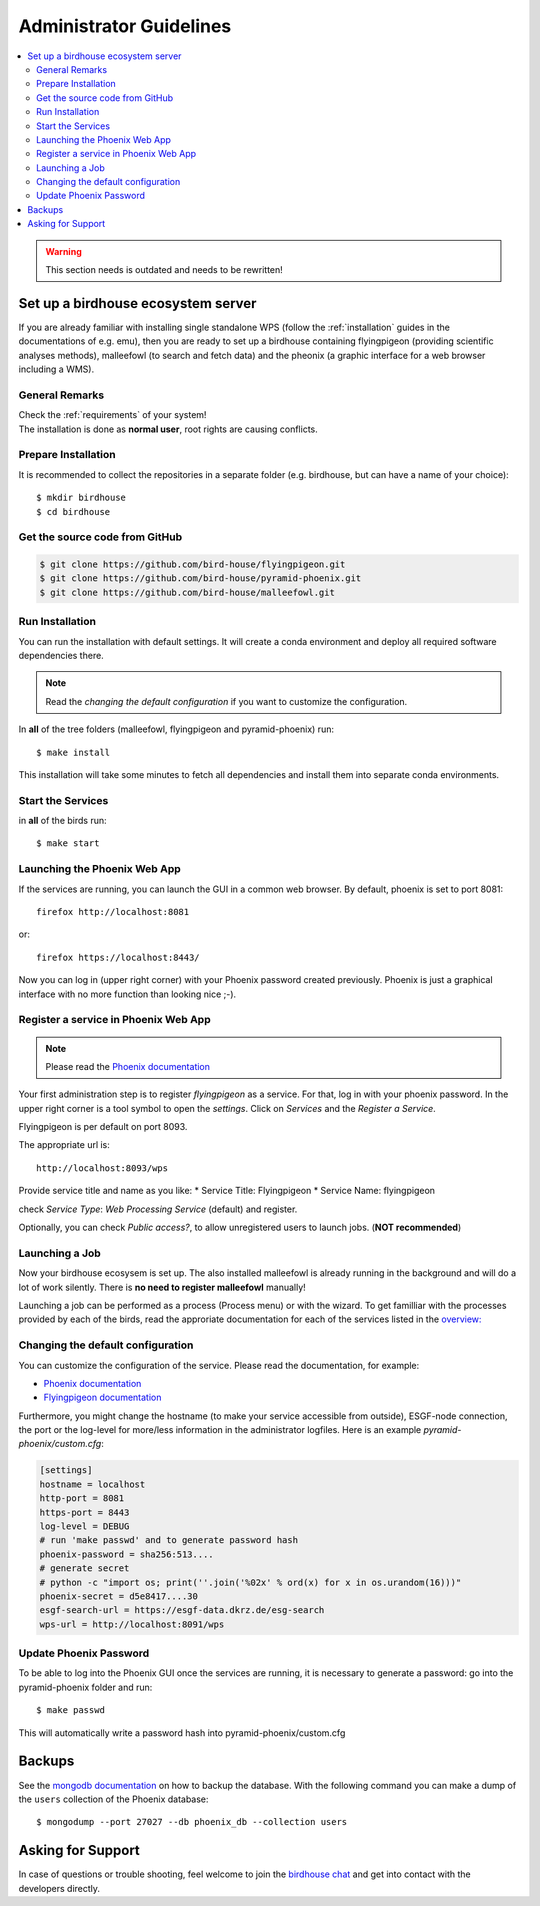 .. _guide_admin:

Administrator Guidelines
========================

.. contents::
    :local:
    :depth: 2


.. warning:: This section needs is outdated and needs to be rewritten!

.. _birdhouse_ecosystem:

Set up a birdhouse ecosystem server
-----------------------------------

If you are already familiar with installing single standalone WPS (follow the :ref:`installation` guides in the documentations of e.g. emu), then you are ready to set up a birdhouse containing flyingpigeon (providing scientific analyses methods), malleefowl (to search and fetch data) and the pheonix (a graphic interface for a web browser including a WMS).

General Remarks
~~~~~~~~~~~~~~~

| Check the :ref:`requirements` of your system!
| The installation is done as **normal user**, root rights are causing conflicts.


Prepare Installation
~~~~~~~~~~~~~~~~~~~~

It is recommended to collect the repositories in a separate folder (e.g. birdhouse, but can have a name of your choice)::

  $ mkdir birdhouse
  $ cd birdhouse


Get the source code from GitHub
~~~~~~~~~~~~~~~~~~~~~~~~~~~~~~~

.. code-block:: ini

  $ git clone https://github.com/bird-house/flyingpigeon.git
  $ git clone https://github.com/bird-house/pyramid-phoenix.git
  $ git clone https://github.com/bird-house/malleefowl.git

Run Installation
~~~~~~~~~~~~~~~~

You can run the installation with default settings.
It will create a conda environment and deploy all required software dependencies there.

.. note:: Read the *changing the default configuration* if you want to customize the configuration.

In **all** of the tree folders (malleefowl, flyingpigeon and pyramid-phoenix) run::

  $ make install

This installation will take some minutes to fetch all dependencies and install them into separate conda environments.

Start the Services
~~~~~~~~~~~~~~~~~~

in **all** of the birds run::

  $ make start


Launching the Phoenix Web App
~~~~~~~~~~~~~~~~~~~~~~~~~~~~~

If the services are running, you can launch the GUI in a common web browser. By default, phoenix is set to port 8081::

  firefox http://localhost:8081

or::

  firefox https://localhost:8443/

Now you can log in (upper right corner) with your Phoenix password created previously.
Phoenix is just a graphical interface with no more function than looking nice ;-).

Register a service in Phoenix Web App
~~~~~~~~~~~~~~~~~~~~~~~~~~~~~~~~~~~~~

.. note:: Please read the `Phoenix documentation <https://pyramid-phoenix.readthedocs.io/en/latest/user_guide.html#>`_

Your first administration step is to register *flyingpigeon* as a service.
For that, log in with your phoenix password.
In the upper right corner is a tool symbol to open the `settings`.
Click on `Services` and the `Register a Service`.

Flyingpigeon is per default on port 8093.

The appropriate url is::

  http://localhost:8093/wps

Provide service title and name as you like:
* Service Title: Flyingpigeon
* Service Name: flyingpigeon

check `Service Type`: `Web Processing Service` (default) and register.

Optionally, you can check `Public access?`, to allow unregistered users to launch jobs. (**NOT recommended**)

Launching a Job
~~~~~~~~~~~~~~~

Now your birdhouse ecosysem is set up.
The also installed malleefowl is already running in the background and will do a lot of work silently.
There is **no need to register malleefowl** manually!

Launching a job can be performed as a process (Process menu) or with the wizard. To get familliar with the processes provided by each of the birds, read the approriate documentation for each of the services listed in the `overview: <http://birdhouse.readthedocs.io/en/latest/index.html>`_

Changing the default configuration
~~~~~~~~~~~~~~~~~~~~~~~~~~~~~~~~~~
.. _note: files and folder section (architecture chapter)

You can customize the configuration of the service. Please read the documentation, for example:

* `Phoenix documentation <https://pyramid-phoenix.readthedocs.io/en/latest/configuration.html>`_
* `Flyingpigeon documentation <https://flyingpigeon.readthedocs.io/en/latest/configuration.html>`_

Furthermore, you might change the hostname (to make your service accessible from outside), ESGF-node connection,
the port or the log-level for more/less information in the administrator logfiles.
Here is an example `pyramid-phoenix/custom.cfg`:

.. code-block:: ini

  [settings]
  hostname = localhost
  http-port = 8081
  https-port = 8443
  log-level = DEBUG
  # run 'make passwd' and to generate password hash
  phoenix-password = sha256:513....
  # generate secret
  # python -c "import os; print(''.join('%02x' % ord(x) for x in os.urandom(16)))"
  phoenix-secret = d5e8417....30
  esgf-search-url = https://esgf-data.dkrz.de/esg-search
  wps-url = http://localhost:8091/wps


Update Phoenix Password
~~~~~~~~~~~~~~~~~~~~~~~

To be able to log into the Phoenix GUI once the services are running, it is necessary to generate a password:
go into the pyramid-phoenix folder and run::

  $ make passwd

This will automatically write a password hash into pyramid-phoenix/custom.cfg

.. _backups:

Backups
--------

See the `mongodb documentation <https://docs.mongodb.com/manual/core/backups/>`_ on how to backup the database.
With the following command you can make a dump of the ``users`` collection of the Phoenix database::

    $ mongodump --port 27027 --db phoenix_db --collection users

Asking for Support
------------------

In case of questions or trouble shooting, feel welcome to join
the `birdhouse chat <https://gitter.im/bird-house/birdhouse>`_
and get into contact with the developers directly.
